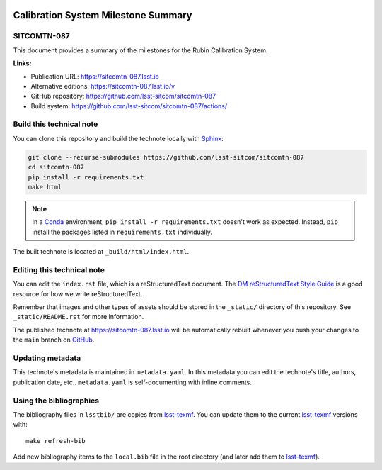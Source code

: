 .. image:: https://img.shields.io/badge/sitcomtn--087-lsst.io-brightgreen.svg
   :target: https://sitcomtn-087.lsst.io
.. image:: https://github.com/lsst-sitcom/sitcomtn-087/workflows/CI/badge.svg
   :target: https://github.com/lsst-sitcom/sitcomtn-087/actions/
..
  Uncomment this section and modify the DOI strings to include a Zenodo DOI badge in the README
  .. image:: https://zenodo.org/badge/doi/10.5281/zenodo.#####.svg
     :target: http://dx.doi.org/10.5281/zenodo.#####

####################################
Calibration System Milestone Summary
####################################

SITCOMTN-087
============

This document provides a summary of the milestones for the Rubin Calibration System. 

**Links:**

- Publication URL: https://sitcomtn-087.lsst.io
- Alternative editions: https://sitcomtn-087.lsst.io/v
- GitHub repository: https://github.com/lsst-sitcom/sitcomtn-087
- Build system: https://github.com/lsst-sitcom/sitcomtn-087/actions/


Build this technical note
=========================

You can clone this repository and build the technote locally with `Sphinx`_:

.. code-block:: docker
    docker compose up

.. code-block:: bash

   git clone --recurse-submodules https://github.com/lsst-sitcom/sitcomtn-087
   cd sitcomtn-087
   pip install -r requirements.txt
   make html

.. note::

   In a Conda_ environment, ``pip install -r requirements.txt`` doesn't work as expected.
   Instead, ``pip`` install the packages listed in ``requirements.txt`` individually.

The built technote is located at ``_build/html/index.html``.

Editing this technical note
===========================

You can edit the ``index.rst`` file, which is a reStructuredText document.
The `DM reStructuredText Style Guide`_ is a good resource for how we write reStructuredText.

Remember that images and other types of assets should be stored in the ``_static/`` directory of this repository.
See ``_static/README.rst`` for more information.

The published technote at https://sitcomtn-087.lsst.io will be automatically rebuilt whenever you push your changes to the ``main`` branch on `GitHub <https://github.com/lsst-sitcom/sitcomtn-087>`_.

Updating metadata
=================

This technote's metadata is maintained in ``metadata.yaml``.
In this metadata you can edit the technote's title, authors, publication date, etc..
``metadata.yaml`` is self-documenting with inline comments.

Using the bibliographies
========================

The bibliography files in ``lsstbib/`` are copies from `lsst-texmf`_.
You can update them to the current `lsst-texmf`_ versions with::

   make refresh-bib

Add new bibliography items to the ``local.bib`` file in the root directory (and later add them to `lsst-texmf`_).

.. _Sphinx: http://sphinx-doc.org
.. _DM reStructuredText Style Guide: https://developer.lsst.io/restructuredtext/style.html
.. _this repo: ./index.rst
.. _Conda: http://conda.pydata.org/docs/
.. _lsst-texmf: https://lsst-texmf.lsst.io
